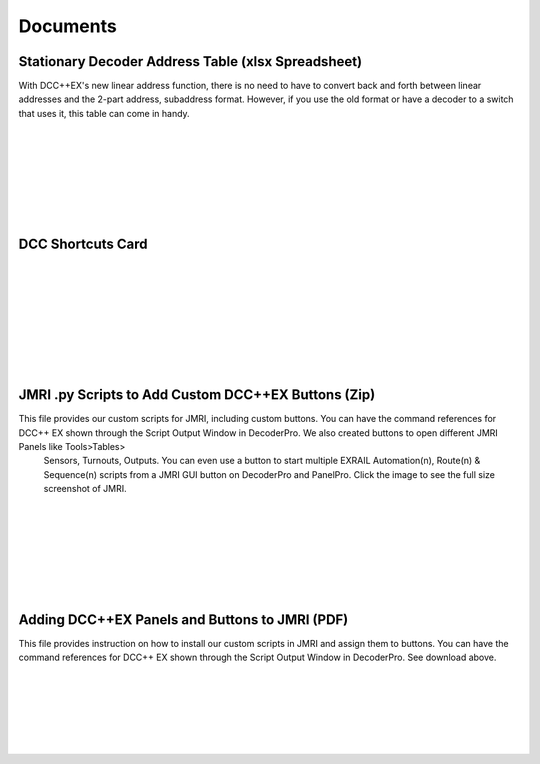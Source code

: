 *********************
Documents
*********************

Stationary Decoder Address Table (xlsx Spreadsheet)
=====================================================

With DCC++EX's new linear address function, there is no need to have to convert back and forth between linear addresses and the 2-part address, subaddress format. However, if you use the old format or have a decoder to a switch that uses it, this table can come in handy.

.. raw:: html

  <a class="dcclink" href="../../_static/documents/DCCpp-stationary-decoder-addresses.xlsx">Stationary Decoder Address Table</a>

      
.. image:: ../../_static/documents/acc_conv_sheet_thumbnail.png
   :alt: Accessory conversion sheet thumbnail
   :scale: 30%
   :align: left 

|
|
|
|
|
|
|


DCC Shortcuts Card
===================

.. image:: ../../_static/documents/dcc_shortcuts_card_thumbnail.png
   :alt: DCC Shortcuts Card Thumbnail
   :scale: 26%
   :align: left   

.. raw:: html

   <a class="dcclink" href="../../_static/documents/DCC_Shortcuts_Card.pdf">DCC Shortcuts Card</a>

|
|
|
|
|
|
|
|


JMRI .py Scripts to Add Custom DCC++EX Buttons (Zip)
=====================================================

This file provides our custom scripts for JMRI, including custom buttons. You can have the command references for DCC++ EX shown through the Script Output Window in DecoderPro. We also created buttons to open different JMRI Panels like Tools>Tables>
 Sensors,  Turnouts, Outputs. You can even use a button to start multiple EXRAIL Automation(n), Route(n) & Sequence(n) scripts from a JMRI GUI button on DecoderPro and PanelPro. Click the image to see the full size screenshot of JMRI.

.. image:: ../../_static/images/jmri/DCCEX_JMRI_Script_windows1.jpg
   :alt: DCC++EX JMRI scripts
   :scale: 25%
   :align: left
   
.. raw:: html

   <a class="dcclink" href="../../_static/documents/DCCEX_Commands_3.1.py.zip">DCC++ EX Commands JMRI Script</a>

|
|
|
|
|
|
|


Adding DCC++EX Panels and Buttons to JMRI (PDF)
===============================================

This file provides instruction on how to install our custom scripts in JMRI and assign them to buttons. You can have the command references for DCC++ EX shown through the Script Output Window in DecoderPro. See download above.

.. image:: ../../_static/images/icons/pdf_logo_sm.png
   :alt: DCC++EX JMRI script install instructions
   :scale: 75%
   :align: left
   
.. raw:: html

   <a class="dcclink" href="../../_static/documents/DCCEX_31_JMRI_Script+Button_Instructions.pdf>DCC++EX + JMRI Custom Buttons Install"</a>

|
|
|
|
|
|

